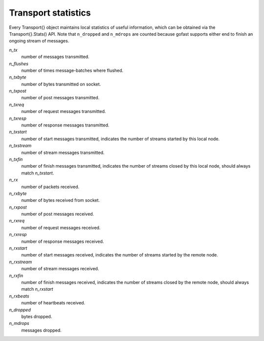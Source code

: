 Transport statistics
--------------------

Every Transport{} object maintains local statistics of useful information,
which can be obtained via the Transport{}.Stats() API. Note that ``n_dropped``
and ``n_mdrops`` are counted because gofast supports either end to finish
an ongoing stream of messages.

`n_tx`
    number of messages transmitted.

`n_flushes`
    number of times message-batches where flushed.

`n_txbyte`
    number of bytes transmitted on socket.

`n_txpost`
    number of post messages transmitted.

`n_txreq`
    number of request messages transmitted.

`n_txresp`
    number of response messages transmitted.

`n_txstart`
    number of start messages transmitted, indicates the number of
    streams started by this local node.

`n_txstream`
    number of stream messages transmitted.

`n_txfin`
    number of finish messages transmitted, indicates the number of
    streams closed by this local node, should always match `n_txstart`.

`n_rx`
    number of packets received.

`n_rxbyte`
    number of bytes received from socket.

`n_rxpost`
    number of post messages received.

`n_rxreq`
    number of request messages received.

`n_rxresp`
    number of response messages received.

`n_rxstart`
    number of start messages received, indicates the number of
    streams started by the remote node.

`n_rxstream`
    number of stream messages received.

`n_rxfin`
    number of finish messages received, indicates the number
    of streams closed by the remote node, should always match
    `n_rxstart`

`n_rxbeats`
    number of heartbeats received.

`n_dropped`
    bytes dropped.

`n_mdrops`
    messages dropped.
